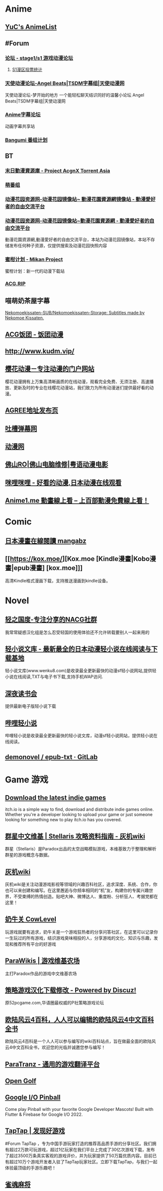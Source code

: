 * Anime
:PROPERTIES:
:heading: true
:collapsed: true
:END:
** [[https://yuc.wiki/][YuC's AnimeList]]
** #Forum
:PROPERTIES:
:heading: true
:END:
*** [[https://bbs.saraba1st.com/2b/forum.php][论坛 - stage1/s1 游戏动漫论坛]]
:PROPERTIES:
:id: 64defcdc-5fa8-470c-a5a6-73d262bca50a
:END:
**** [[http://s1vote.com/][S1漫区投票统计]]
*** [[https://www.tsdm39.com/forum.php][天使动漫论坛-Angel Beats|TSDM字幕组|天使动漫网]]
天使动漫论坛-梦开始的地方 一个能轻松聊天结识同好的温馨小论坛  Angel Beats|TSDM字幕组|天使动漫网
*** [[https://bbs.acgrip.com/][Anime字幕论坛]]
:PROPERTIES:
:END:
动画字幕共享站
*** [[https://bangumi.tv/][Bangumi 番组计划]]
** BT
:PROPERTIES:
:heading: true
:collapsed: true
:END:
*** [[https://share.acgnx.se/][末日動漫資源庫 - Project AcgnX Torrent Asia]]
*** [[https://bangumi.moe/][萌番组]]
*** [[https://dongmanhuayuan.myheartsite.com/#][动漫花园资源网-动漫花园镜像站~ 動漫花園資源網镜像站 - 動漫愛好者的自由交流平台]]
*** [[https://www.huayuandm.com/][动漫花园资源网-动漫花园镜像站~動漫花園資源網 - 動漫愛好者的自由交流平台]]
:PROPERTIES:
:END:
動漫花園資源網,動漫愛好者的自由交流平台，本站为动漫花园镜像站，本站不存储发布任何种子资源，仅提供搜索及动漫花园快照内容
*** [[https://mikanani.me/][蜜柑计划 - Mikan Project]]
:PROPERTIES:
:END:
蜜柑计划：新一代的动漫下载站
*** [[https://acg.rip/][ACG.RIP]]
** 喵萌奶茶屋字幕
[[https://github.com/Nekomoekissaten-SUB/Nekomoekissaten-Storage][Nekomoekissaten-SUB/Nekomoekissaten-Storage: Subtitles made by Nekomoe Kissaten.]]
** [[https://fantuantv.com/][ACG饭团 - 饭团动漫]]
** [[http://www.kudm.vip/]]
** [[http://www.yinghuacd.com/][樱花动漫－专注动漫的门户网站]]
:PROPERTIES:
:END:
樱花动漫拥有上万集高清晰画质的在线动漫，观看完全免费、无须注册、高速播放、更新及时的专业在线樱花动漫站，我们致力为所有动漫迷们提供最好看的动漫。
** [[http://fabu.galgame.net/][AGREE地址发布页]]
** [[https://tucao.one/][吐槽弹幕网]]
** [[http://www.dongmanwang.com/][动漫网]]
** [[http://www.fsro.cn/][佛山RO|佛山电脑维修|粤语动漫电影]]
** [[http://www.milimili.tv/][咪哩咪哩 - 好看的动漫,日本动漫在线观看]]
** [[https://anime1.me/][Anime1.me 動畫線上看 -- 上百部動漫免費線上看！]]
* Comic
:PROPERTIES:
:heading: true
:collapsed: true
:END:
** [[https://www.mangabz.com/][日本漫畫在線閱讀 mangabz]]
** [[https://kox.moe/][Kox.moe [Kindle漫畫|Kobo漫畫|epub漫畫] [kox.moe]]]
:PROPERTIES:
:END:
高清Kindle格式漫画下载，支持推送漫画到kindle设备。
* Novel
:PROPERTIES:
:heading: true
:collapsed: true
:END:
** [[https://www.lightnovel.us/cn/][轻之国度-专注分享的NACG社群]]
我常常疑惑汉化组是怎么忍受轻国的使用体验还不允许转载要别人一起来用的
** [[https://www.wenku8.net/index.php][轻小说文库 - 最新最全的日本动漫轻小说在线阅读与下载基地]]
:PROPERTIES:
:END:
轻小说文库(www.wenku8.com)是收录最全更新最快的动漫sf轻小说网站,提供轻小说在线阅读,TXT与电子书下载,支持手机WAP访问.
** [[http://ritdon.com/forum.php][深夜读书会]]
:PROPERTIES:
:END:
提供最新电子版轻小说下载
** [[https://www.linovelib.com/][哔哩轻小说]]
:PROPERTIES:
:END:
哔哩轻小说是收录最全更新最快的轻小说文库，动漫sf轻小说网站，提供轻小说在线阅读。
** [[https://gitlab.com/demonovel/epub-txt][demonovel / epub-txt · GitLab]]
* Game 游戏
:PROPERTIES:
:collapsed: true
:heading: true
:END:
** [[https://itch.io/][Download the latest indie games]]
:PROPERTIES:
:END:
itch.io is a simple way to find, download and distribute indie games online. Whether you're a developer looking to upload your game or just someone looking for something new to play itch.io has you covered.
** [[http://qunxing.huijiwiki.com/wiki/%E9%A6%96%E9%A1%B5][群星中文维基 | Stellaris 攻略资料指南 - 灰机wiki]]
:PROPERTIES:
:END:
群星（Stellaris）是Paradox出品的太空战略模拟游戏，本维基致力于整理和解析群星的游戏概念与数据。
** [[https://www.huijiwiki.com/wiki/%E9%A6%96%E9%A1%B5][灰机wiki]]
:PROPERTIES:
:END:
灰机wiki是关注动漫游戏影视等领域的兴趣百科社区，追求深度、系统、合作，你也可以来创建和编写。在这里邂逅与你频率相同的“机”友，构建你的专属兴趣世界，不受束缚的热情创造。贴吧大神、微博达人、重度粉、分析狂人、考据党都在这里！
** [[https://cowlevel.net/][奶牛关 CowLevel]]
:PROPERTIES:
:END:
玩游戏就要有追求，奶牛关是一个游戏狂热者的分享问答社区，在这里可以记录你一生玩过的所有游戏，结识游戏臭味相投的人，分享游戏的文化、知识与乐趣，发现和推荐所有平台的好游戏
** [[https://www.parawikis.com/wiki/%E9%A6%96%E9%A1%B5][ParaWikis | 游戏维基农场]]
:PROPERTIES:
:END:
主打Paradox作品的游戏中文维基农场
** [[https://bbs.52pcgame.net/][策略游戏汉化下载修改 - Powered by Discuz!]]
:PROPERTIES:
:END:
原52pcgame.com,华语圈最权威的P社策略游戏论坛
** [[https://www.eu4cn.com/wiki/%E9%A6%96%E9%A1%B5][欧陆风云4百科，人人可以编辑的欧陆风云4中文百科全书]]
:PROPERTIES:
:END:
欧陆风云4百科是一个人人可以参与编写的wiki百科站点，旨在做最全面的欧陆风云4中文百科全书，欢迎您的光临并诚邀您参与编写！
** [[https://paratranz.cn/projects][ParaTranz - 通用的游戏翻译平台]]
** [[https://mgerdes.github.io/minigolf.html][Open Golf]]
** [[https://pinball.flutter.dev/#/][Google I/O Pinball]]
:PROPERTIES:
:END:
Come play Pinball with your favorite Google Developer Mascots! Built with Flutter & Firebase for Google I/O 2022.
** [[https://www.taptap.cn/][TapTap | 发现好游戏]]
#Forum 
TapTap ，专为中国手游玩家打造的推荐高品质手游的分享社区。我们拥有超过2万款可玩游戏，超过1亿玩家在我们平台上完成了30亿次游戏下载，发布了超过3500万条真实客观的游戏评价，并为玩家提供了50万篇优质内容。目前已有超过10万个游戏开发者入驻了TapTap玩家社区。立即下载TapTap，与我们一起体验最顶级的手游乐趣吧！
** [[https://game.maj-soul.com/1/][雀魂麻将]]
* Others
:PROPERTIES:
:collapsed: true
:END:
** [[https://notion-avatar.vercel.app/zh][Notion 风格头像制作]]
:PROPERTIES:
:END:
一个生成 Notion 风格头像的在线工具。
** [[https://vue-color-avatar.vercel.app/][Vue Color Avatar]]
:PROPERTIES:
:END:
A pure front-end avatar generator.
** [[https://www.acg123.co/][二刺螈导航]]
:PROPERTIES:
:END:
二刺螈导航 - 冻鳗导航|动漫导航|ACG导航|二次元导航，是一个整合并收录二刺螈相关网站的导航网站，一个最不懂你、并不属于你的冻鳗导航！若二刺螈是你的人生中的灯塔，那么二刺螈导航便是带你进入米缸的指南针。
** [[http://www.tsdm.vip/][天使精品网址导航]]